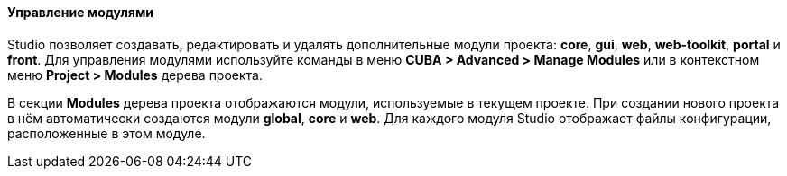 :sourcesdir: ../../../../../source

[[modules]]
==== Управление модулями

Studio позволяет создавать, редактировать и удалять дополнительные модули проекта: *core*, *gui*, *web*, *web-toolkit*, *portal* и *front*. Для управления модулями используйте команды в меню *CUBA > Advanced > Manage Modules* или в контекстном меню *Project > Modules* дерева проекта.

В секции *Modules* дерева проекта отображаются модули, используемые в текущем проекте. При создании нового проекта в нём автоматически создаются модули *global*, *core* и *web*. Для каждого модуля Studio отображает файлы конфигурации, расположенные в этом модуле.